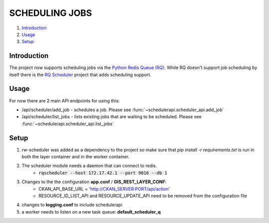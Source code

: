 SCHEDULING JOBS
===============

#. `Introduction`_
#. `Usage`_
#. `Setup`_

Introduction
------------
The project now supports scheduling jobs via the `Python Redis Queue (RQ) <http://python-rq.org/>`_. While RQ doesn't support job scheduling by itself there is the `RQ Scheduler <https://github.com/ui/rq-scheduler>`_  project that adds scheduling support.

Usage
-----

For now there are 2 main API endpoints for using this:

* /api/scheduler/add_job - schedules a job. Please see :func:`~schedulerapi.scheduler_api.add_job`
* /api/scheduler/list_jobs - lists existing jobs that are waiting to be scheduled. Please see :func:`~schedulerapi.scheduler_api.list_jobs`


Setup
-----

#. rw-scheduler was added as a dependency to the project so make sure that `pip install -r requirements.txt` is run in both the layer container and in the worker container.
#. The scheduler module needs a daemon that can connect to redis.
    * :code:`rqscheduler --host 172.17.42.1 --port 9016 --db 1`
#. Changes to the the configuration **app.conf** / **GIS_REST_LAYER_CONF**:
    *  CKAN_API_BASE_URL = 'http://CKAN_SERVER:PORT/api/action'
    *  RESOURCE_ID_LIST_API and RESOURCE_UPDATE_API need to be removed from the configuration file
#. changes to **logging.conf** to include schedulerapi
#. a worker needs to listen on a new task queue: **default_scheduler_q**